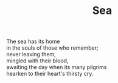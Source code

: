:PROPERTIES:
:ID:       002F8197-92F8-484B-BCC5-483F6680D079
:SLUG:     sea
:END:
#+filetags: :poetry:
#+title: Sea

#+BEGIN_VERSE
The sea has its home
in the souls of those who remember;
never leaving them,
mingled with their blood,
awaiting the day when its many pilgrims
hearken to their heart's thirsty cry.
#+END_VERSE
